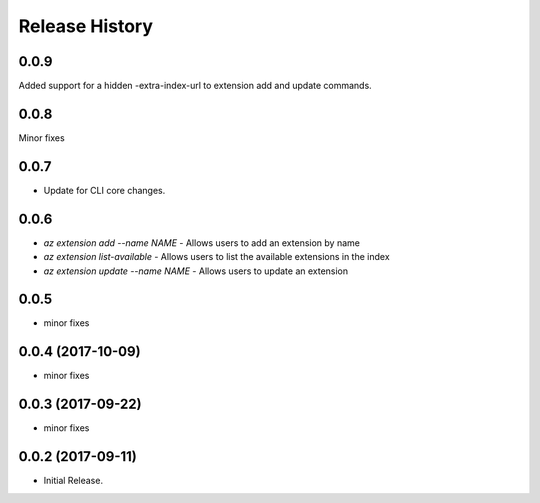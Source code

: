 .. :changelog:

Release History
===============
0.0.9
++++++
Added support for a hidden -extra-index-url to extension add and update commands.

0.0.8
++++++
Minor fixes

0.0.7
++++++
* Update for CLI core changes.

0.0.6
+++++

* `az extension add --name NAME` - Allows users to add an extension by name
* `az extension list-available` - Allows users to list the available extensions in the index
* `az extension update --name NAME` - Allows users to update an extension

0.0.5
+++++

* minor fixes

0.0.4 (2017-10-09)
++++++++++++++++++

* minor fixes

0.0.3 (2017-09-22)
++++++++++++++++++

* minor fixes

0.0.2 (2017-09-11)
++++++++++++++++++

* Initial Release.

